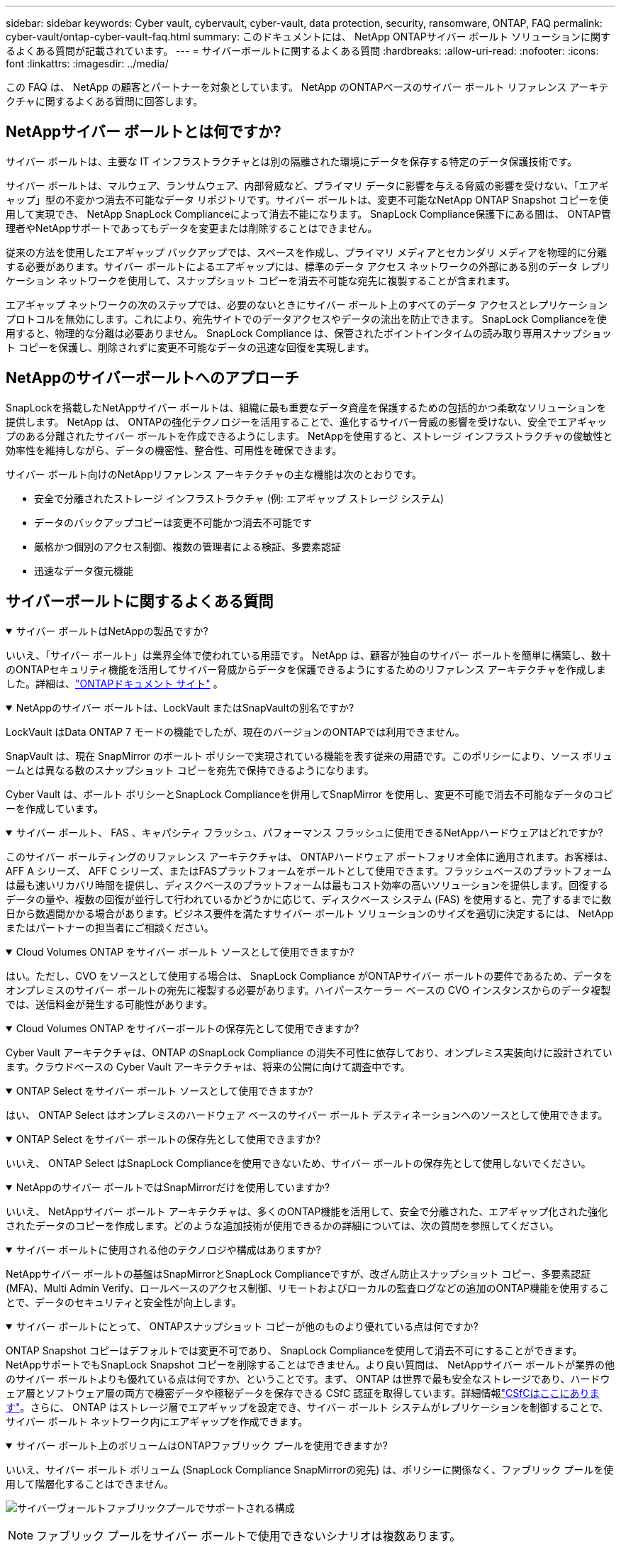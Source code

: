 ---
sidebar: sidebar 
keywords: Cyber vault, cybervault, cyber-vault, data protection, security, ransomware, ONTAP, FAQ 
permalink: cyber-vault/ontap-cyber-vault-faq.html 
summary: このドキュメントには、 NetApp ONTAPサイバー ボールト ソリューションに関するよくある質問が記載されています。 
---
= サイバーボールトに関するよくある質問
:hardbreaks:
:allow-uri-read: 
:nofooter: 
:icons: font
:linkattrs: 
:imagesdir: ../media/


[role="lead"]
この FAQ は、 NetApp の顧客とパートナーを対象としています。  NetApp のONTAPベースのサイバー ボールト リファレンス アーキテクチャに関するよくある質問に回答します。



== NetAppサイバー ボールトとは何ですか?

サイバー ボールトは、主要な IT インフラストラクチャとは別の隔離された環境にデータを保存する特定のデータ保護技術です。

サイバー ボールトは、マルウェア、ランサムウェア、内部脅威など、プライマリ データに影響を与える脅威の影響を受けない、「エアギャップ」型の不変かつ消去不可能なデータ リポジトリです。サイバー ボールトは、変更不可能なNetApp ONTAP Snapshot コピーを使用して実現でき、 NetApp SnapLock Complianceによって消去不能になります。  SnapLock Compliance保護下にある間は、 ONTAP管理者やNetAppサポートであってもデータを変更または削除することはできません。

従来の方法を使用したエアギャップ バックアップでは、スペースを作成し、プライマリ メディアとセカンダリ メディアを物理的に分離する必要があります。サイバー ボールトによるエアギャップには、標準のデータ アクセス ネットワークの外部にある別のデータ レプリケーション ネットワークを使用して、スナップショット コピーを消去不可能な宛先に複製することが含まれます。

エアギャップ ネットワークの次のステップでは、必要のないときにサイバー ボールト上のすべてのデータ アクセスとレプリケーション プロトコルを無効にします。これにより、宛先サイトでのデータアクセスやデータの流出を防止できます。  SnapLock Complianceを使用すると、物理的な分離は必要ありません。  SnapLock Compliance は、保管されたポイントインタイムの読み取り専用スナップショット コピーを保護し、削除されずに変更不可能なデータの迅速な回復を実現します。



== NetAppのサイバーボールトへのアプローチ

SnapLockを搭載したNetAppサイバー ボールトは、組織に最も重要なデータ資産を保護するための包括的かつ柔軟なソリューションを提供します。  NetApp は、 ONTAPの強化テクノロジーを活用することで、進化するサイバー脅威の影響を受けない、安全でエアギャップのある分離されたサイバー ボールトを作成できるようにします。  NetAppを使用すると、ストレージ インフラストラクチャの俊敏性と効率性を維持しながら、データの機密性、整合性、可用性を確保できます。

サイバー ボールト向けのNetAppリファレンス アーキテクチャの主な機能は次のとおりです。

* 安全で分離されたストレージ インフラストラクチャ (例: エアギャップ ストレージ システム)
* データのバックアップコピーは変更不可能かつ消去不可能です
* 厳格かつ個別のアクセス制御、複数の管理者による検証、多要素認証
* 迅速なデータ復元機能




== サイバーボールトに関するよくある質問

.サイバー ボールトはNetAppの製品ですか?
[%collapsible%open]
====
いいえ、「サイバー ボールト」は業界全体で使われている用語です。 NetApp は、顧客が独自のサイバー ボールトを簡単に構築し、数十のONTAPセキュリティ機能を活用してサイバー脅威からデータを保護できるようにするためのリファレンス アーキテクチャを作成しました。詳細は、link:https://docs.netapp.com/us-en/netapp-solutions/cyber-vault/ontap-cyber-vault-overview.html["ONTAPドキュメント サイト"^] 。

====
.NetAppのサイバー ボールトは、LockVault またはSnapVaultの別名ですか?
[%collapsible%open]
====
LockVault はData ONTAP 7 モードの機能でしたが、現在のバージョンのONTAPでは利用できません。

SnapVault は、現在 SnapMirror のボールト ポリシーで実現されている機能を表す従来の用語です。このポリシーにより、ソース ボリュームとは異なる数のスナップショット コピーを宛先で保持できるようになります。

Cyber Vault は、ボールト ポリシーとSnapLock Complianceを併用してSnapMirror を使用し、変更不可能で消去不可能なデータのコピーを作成しています。

====
.サイバー ボールト、 FAS 、キャパシティ フラッシュ、パフォーマンス フラッシュに使用できるNetAppハードウェアはどれですか?
[%collapsible%open]
====
このサイバー ボールティングのリファレンス アーキテクチャは、 ONTAPハードウェア ポートフォリオ全体に適用されます。お客様は、 AFF A シリーズ、 AFF C シリーズ、またはFASプラットフォームをボールトとして使用できます。フラッシュベースのプラットフォームは最も速いリカバリ時間を提供し、ディスクベースのプラットフォームは最もコスト効率の高いソリューションを提供します。回復するデータの量や、複数の回復が並行して行われているかどうかに応じて、ディスクベース システム (FAS) を使用すると、完了するまでに数日から数週間かかる場合があります。ビジネス要件を満たすサイバー ボールト ソリューションのサイズを適切に決定するには、 NetAppまたはパートナーの担当者にご相談ください。

====
.Cloud Volumes ONTAP をサイバー ボールト ソースとして使用できますか?
[%collapsible%open]
====
はい。ただし、CVO をソースとして使用する場合は、 SnapLock Compliance がONTAPサイバー ボールトの要件であるため、データをオンプレミスのサイバー ボールトの宛先に複製する必要があります。ハイパースケーラー ベースの CVO インスタンスからのデータ複製では、送信料金が発生する可能性があります。

====
.Cloud Volumes ONTAP をサイバーボールトの保存先として使用できますか?
[%collapsible%open]
====
Cyber Vault アーキテクチャは、ONTAP のSnapLock Compliance の消失不可性に依存しており、オンプレミス実装向けに設計されています。クラウドベースの Cyber Vault アーキテクチャは、将来の公開に向けて調査中です。

====
.ONTAP Select をサイバー ボールト ソースとして使用できますか?
[%collapsible%open]
====
はい、 ONTAP Select はオンプレミスのハードウェア ベースのサイバー ボールト デスティネーションへのソースとして使用できます。

====
.ONTAP Select をサイバー ボールトの保存先として使用できますか?
[%collapsible%open]
====
いいえ、 ONTAP Select はSnapLock Complianceを使用できないため、サイバー ボールトの保存先として使用しないでください。

====
.NetAppのサイバー ボールトではSnapMirrorだけを使用していますか?
[%collapsible%open]
====
いいえ、 NetAppサイバー ボールト アーキテクチャは、多くのONTAP機能を活用して、安全で分離された、エアギャップ化された強化されたデータのコピーを作成します。どのような追加技術が使用できるかの詳細については、次の質問を参照してください。

====
.サイバー ボールトに使用される他のテクノロジや構成はありますか?
[%collapsible%open]
====
NetAppサイバー ボールトの基盤はSnapMirrorとSnapLock Complianceですが、改ざん防止スナップショット コピー、多要素認証 (MFA)、Multi Admin Verify、ロールベースのアクセス制御、リモートおよびローカルの監査ログなどの追加のONTAP機能を使用することで、データのセキュリティと安全性が向上します。

====
.サイバー ボールトにとって、 ONTAPスナップショット コピーが他のものより優れている点は何ですか?
[%collapsible%open]
====
ONTAP Snapshot コピーはデフォルトでは変更不可であり、 SnapLock Complianceを使用して消去不可にすることができます。 NetAppサポートでもSnapLock Snapshot コピーを削除することはできません。より良い質問は、 NetAppサイバー ボールトが業界の他のサイバー ボールトよりも優れている点は何ですか、ということです。まず、 ONTAP は世界で最も安全なストレージであり、ハードウェア層とソフトウェア層の両方で機密データや極秘データを保存できる CSfC 認証を取得しています。詳細情報link:https://www.netapp.com/esg/trust-center/compliance/CSfC-Program/["CSfCはここにあります"^]。さらに、 ONTAP はストレージ層でエアギャップを設定でき、サイバー ボールト システムがレプリケーションを制御することで、サイバー ボールト ネットワーク内にエアギャップを作成できます。

====
.サイバー ボールト上のボリュームはONTAPファブリック プールを使用できますか?
[%collapsible%open]
====
いいえ、サイバー ボールト ボリューム (SnapLock Compliance SnapMirrorの宛先) は、ポリシーに関係なく、ファブリック プールを使用して階層化することはできません。

image:ontap-cyber-vault-fabric-pool-configurations.png["サイバーヴォールトファブリックプールでサポートされる構成"]


NOTE: ファブリック プールをサイバー ボールトで使用できないシナリオは複数あります。

. ファブリック プールのコールド層では、サイバー ボールト クラスターを使用することはできません。これは、S3 プロトコルを有効にすると、サイバー ボールト リファレンス アーキテクチャのセキュリティが無効になるためです。さらに、ファブリック プールに使用される S3 バケットは保護できません。
. サイバー ボールトのSnapLock Complianceボリュームは、データがボリューム内でロックされているため、S3 バケットに階層化することはできません。


image:ontap-cyber-vault-fabric-pool-config-p-s-cv.png["サイバー ボールト ファブリック プールでサポートされているカスケード関係の構成"]

====
.ONTAP S3 Worm はサイバー ボールトで使用できますか?
[%collapsible%open]
====
いいえ、S3 はリファレンス アーキテクチャのセキュリティの性質を無効にするデータ アクセス プロトコルです。

====
.NetAppサイバー ボールトは、異なるONTAPパーソナリティまたはプロファイルで実行されますか?
[%collapsible%open]
====
いいえ、これはリファレンスアーキテクチャです。お客様はlink:ontap-create-cyber-vault-task.html["リファレンスアーキテクチャ"]サイバー金庫を構築したり、link:ontap-cyber-vault-ps-overview.html["PowerShellスクリプトを作成して強化し検証する"]サイバー金庫。

====
.サイバー ボールトで NFS、SMB、S3 などのデータ プロトコルをオンにできますか?
[%collapsible%open]
====
デフォルトでは、サイバー ボールトを安全にするためにデータ プロトコルを無効にする必要があります。ただし、データ プロトコルをサイバー ボールト上で有効にすると、回復のため、または必要なときにデータにアクセスできます。これは一時的に実行し、回復が完了したら無効にする必要があります。

====
.既存のSnapVault環境をサイバー ボールトに変換できますか? それともすべてを再シードする必要がありますか?
[%collapsible%open]
====
○SnapMirrorの宛先（ボールトポリシー付き）であるシステムを取得し、データプロトコルを無効にし、link:https://docs.netapp.com/us-en/ontap/ontap-security-hardening/security-hardening-overview.html["ONTAP強化ガイド"^]それを安全な場所に隔離し、参照アーキテクチャの他の手順に従って、宛先を再シードせずにサイバー ボールトにします。

====
*追加の質問はありますか?*ご質問は、mailto:ng-cyber-vault@netapp.com[ng-cyber-vault@netapp.com^,Cyber vault に関する質問,もっと知りたいこと: ] までメールでお送りください。ご質問には回答し、FAQ に追加させていただきます。

